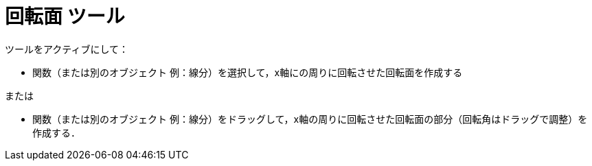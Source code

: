 = 回転面 ツール
:page-en: tools/Surface_of_Revolution
ifdef::env-github[:imagesdir: /en/modules/ROOT/assets/images]

ツールをアクティブにして：

* 関数（または別のオブジェクト 例：線分）を選択して，x軸にの周りに回転させた回転面を作成する

または

* 関数（または別のオブジェクト 例：線分）をドラッグして，x軸の周りに回転させた回転面の部分（回転角はドラッグで調整）を作成する．

